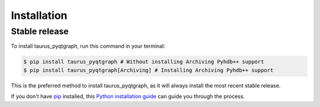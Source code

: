 .. highlight:: shell

============
Installation
============


Stable release
--------------

To install taurus_pyqtgraph, run this command in your terminal:

.. code-block:: console

    $ pip install taurus_pyqtgraph # Without installing Archiving Pyhdb++ support
    $ pip install taurus_pyqtgraph[Archiving] # Installing Archiving Pyhdb++ support

This is the preferred method to install taurus_pyqtgraph, as it will always install the most recent stable release.

If you don't have `pip`_ installed, this `Python installation guide`_ can guide
you through the process.

.. _pip: https://pip.pypa.io
.. _Python installation guide: http://docs.python-guide.org/en/latest/starting/installation/


